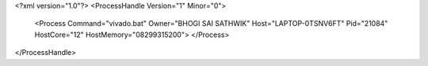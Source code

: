 <?xml version="1.0"?>
<ProcessHandle Version="1" Minor="0">
    <Process Command="vivado.bat" Owner="BHOGI SAI SATHWIK" Host="LAPTOP-0TSNV6FT" Pid="21084" HostCore="12" HostMemory="08299315200">
    </Process>
</ProcessHandle>

